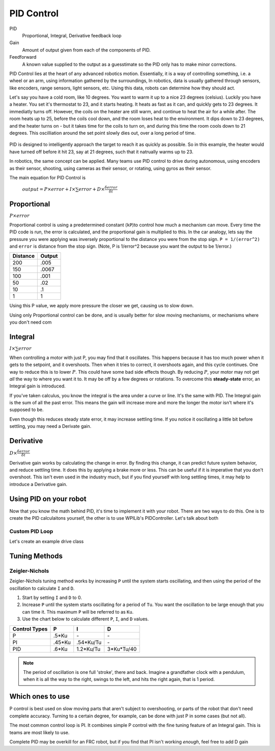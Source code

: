 PID Control
===========

PID
  Proportional, Integral, Derivative feedback loop

Gain
  Amount of output given from each of the components of PID.

Feedforward
  A known value supplied to the output as a guesstimate so the PID only has to make minor corrections.

PID Control lies at the heart of any advanced robotics motion. Essentially, it is a way of controlling something, i.e. a wheel or an arm, using information gathered by the surroundings, In robotics, data is usually gathered through sensors, like encoders, range sensors, light sensors, etc. Using this data, robots can determine how they should act.

Let's say you have a cold room, like 10 degrees. You want to warm it up to a nice 23 degrees (celsius). Luckily you have a heater. You set it's thermostat to 23, and it starts heating. It heats as fast as it can, and quickly gets to 23 degrees. It immediatly turns off. However, the coils on the heater are still warm, and continue to heat the air for a while after. The room heats up to 25, before the coils cool down, and the room loses heat to the environment. It dips down to 23 degrees, and the heater turns on - but it takes time for the coils to turn on, and during this time the room cools down to 21 degrees. This oscilliation around the set point slowly dies out, over a long period of time.

.. figure:: ../control/media/heaterTempGraph.png
    :width: 320px
    :align: center
    :height: 240px
    :alt: Binary Image
    :figclass: align-center

PID is designed to intelligently approach the target to reach it as quickly as possible. So in this example, the heater would have turned off before it hit 23, say at 21 degrees, such that it natrually warms up to 23.

In robotics, the same concept can be applied. Many teams use PID control to drive during autonomous, using encoders as their sensor, shooting, using cameras as their sensor, or rotating, using gyros as their sensor.

The main equation for PID Control is

   :math:`output = P \times error + I \times \sum error + D \times \frac{\delta error}{\delta t}`

Proportional
------------

:math:`P \times error`

Proportional control is using a predetermined constant (``kP``)to control how much a mechanism can move. Every time the PID code is run, the error is calculated, and the proportional gain is multiplied to this. In the car analogy, lets say the pressure you were applying was inversely proportional to the distance you were from the stop sign. ``P = 1/(error^2)`` and ``error`` is distance from the stop sign. (Note, P is 1/error^2 because you want the output to be 1/error.)

========  ======
Distance  Output
========  ======
200        .005
150        .0067
100        .001
50         .02
10         .1
1          1
========  ======

Using this P value, we apply more pressure the closer we get, causing us to slow down.

Using only Proportional control can be done, and is usually better for slow moving mechanisms, or mechanisms where you don't need com

Integral
--------

:math:`I \times \sum error`

When controlling a motor with just P, you may find that it oscillates. This happens because it has too much power when it gets to the setpoint, and it overshoots. Then when it tries to correct, it overshoots again, and this cycle continues. One way to reduce this is to lower :math:`P`. This could have some bad side effects though. By reducing :math:`P`, your motor may not get *all* the way to where you want it to. It may be off by a few degrees or rotations. To overcome this **steady-state** error, an Integral gain is introduced.

If you've taken calculus, you know the integral is the area under a curve or line. It's the same with PID. The Integral gain is the sum of all the past error. This means the gain will increase more and more the longer the motor isn't where it's supposed to be.

Even though this reduces steady state error, it may increase settling time. If you notice it oscillating a little bit before settling, you may need a Derivate gain.

Derivative
----------
:math:`D \times \frac{\delta error}{\delta t}`

Derivative gain works by calculating the change in error. By finding this change, it can predict future system behavior, and reduce settling time. It does this by applying a brake more or less. This can be useful if it is imperative that you don't overshoot. This isn't even used in the industry much, but if you find yourself with long settling times, it may help to introduce a Derivative gain.


Using PID on your robot
-----------------------

Now that you know the math behind PID, it's time to implement it with your robot. There are two ways to do this. One is to create the PID calculaitons yourself, the other is to use WPILib's PIDController. Let's talk about both

Custom PID Loop
^^^^^^^^^^^^^^^

Let's create an example drive class

.. tabs::

    .. code-tab:: java

        public class Drive(){
            int P, I, D = 1;
            int integral, previous_error, setpoint = 0;
            Gyro gyro;
            RobotDrive robotDrive;


            public Drive(Gyro gyro){
                this.gyro = gyro;
            }

            public void setSetpoint(int setpoint)
            {
                this.setpoint = setpoint;
            }

            public void PID(){
                error = setpoint - gyro.getAngle(); // Error = Target - Actual
                this.integral += (error*.02); // Integral is increased by the error*time (which is .02 seconds using normal IterativeRobot)
                derivative = (error - this.previous_error) / .02;
                rcw = P*error + I*self.integral + D*derivative;
            }

            public void execute()
            {
                PID();
                robotDrive.arcadeDrive(0, rcw);
            }
        }

    .. code-tab:: c++

        class Drive:
        {
            int P, I, D, error, setpoint, rcw;
            public:

            Drive(){
                P, I, D = 0;
                error, setpoint, rcw = 0;

            }

            void setSetpoint(int setpoint){
                this.setpoint = setpoint;
            }
            void PID(){
                error = setpoint - gyro.getAngle() // Error = Target - Actual
                this.integral += (error*.02) // Integral is increased by the error*time (which is .02 seconds using normal IterativeRobot)
                derivative = (error - this.previous_error) / .02
                rcw = P*error + I*self.integral + D*derivative
            }

            void execute(){
                PID();
                robotDrive.arcadeDrive(0, rcw);
            }
        }

    .. code-tab:: py

        class Drive:

            def __init__(leftMotor, rightMotor, gyro):
                self.leftMotor = leftMotor
                self.rightMotor = rightMotor
                self.gyro = gyro
                self.setpoint = 0

                # PID Values
                self.P = 1
                self.I = 1
                self.D = 1

                self.integral = 0
                self.previous_error = 0


            def setSetpoint(self, setpoint):
                self.setpoint = setpoint

            def PID(self):
                """PID for angle control"""
                error = self.setpoint - self.gyro.getAngle() # Error = Target - Actual
                self.integral = integral + (error*.02)
                derivative = (error - self.previous_error) / .02
                self.rcw = self.P*error + self.I*self.integral + self.D*derivative


            def execute(self):
                """Called every iteration of teleopPeriodic"""
                self.PID()
                self.robotDrive.arcadeDrive(0, self.rcw)



Tuning Methods
--------------

Zeigler-Nichols
^^^^^^^^^^^^^^^

Zeigler-Nichols tuning method works by increasing ``P`` until the system starts oscillating, and then using the period of the oscillation to calculate ``I`` and ``D``.

#. Start by setting ``I`` and ``D`` to 0.
#. Increase ``P`` until the system starts oscillating for a period of ``Tu``.  You want the oscillation to be large enough that you can time it. This maximum ``P`` will be referred to as ``Ku``.
#. Use the chart below to calculate different ``P``, ``I``, and ``D`` values.

============= ====== ========= ==========
Control Types P      I         D
============= ====== ========= ==========
P             .5*Ku    \-       \-
PI            .45*Ku .54*Ku/Tu  \-
PID            .6*Ku 1.2*Ku/Tu 3*Ku*Tu/40
============= ====== ========= ==========

.. note::
    The period of oscillation is one full 'stroke', there and back. Imagine a grandfather clock with a pendulum, when it is all the way to the right, swings to the left, and hits the right again, that is 1 period.

Which ones to use
-----------------
P control is best used on slow moving parts that aren't subject to overshooting, or parts of the robot that don't need complete accuracy. Turning to a certain degree, for example, can be done with just P in some cases (but not all).

The most common control loop is PI. It combines simple P control with the fine tuning feature of an Integral gain. This is teams are most likely to use.

Complete PID may be overkill for an FRC robot, but if you find that PI isn't working *enough*, feel free to add D gain

